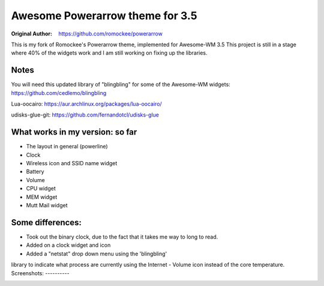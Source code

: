 Awesome Powerarrow theme for 3.5
================================

:Original Author: https://github.com/romockee/powerarrow

This is my fork of Romockee's Powerarrow theme, implemented
for Awesome-WM 3.5  This project is still in a stage where
40% of the widgets work and I am still working on fixing up
the libraries.


Notes
-----

You will need this updated library of "blingbling" for some
of the Awesome-WM widgets:
https://github.com/cedlemo/blingbling

Lua-oocairo:
https://aur.archlinux.org/packages/lua-oocairo/

udisks-glue-git:
https://github.com/fernandotcl/udisks-glue


What works in my version: so far
------------------------

- The layout in general (powerline)
- Clock
- Wireless icon and SSID name widget
- Battery
- Volume
- CPU widget
- MEM widget
- Mutt Mail widget

Some differences:
----------------

- Took out the binary clock, due to the fact that it takes me way to long to read.
- Added on a clock widget and icon
- Added a "netstat" drop down menu using the 'blingbling'
library to indicate what process are currently using the
Internet
- Volume icon instead of the core temperature.
Screenshots:
----------

.. image:: http://i.imgur.com/zWUKauq.jpg
.. image:: http://i.imgur.com/YrxaVyl.jpg
